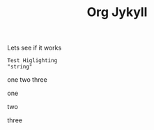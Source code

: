 #+TITLE:  Org Jykyll
#+LAYOUT:  post
#+TAGS:  test

Lets see if it works

#+BEGIN_SRC
Test Higlighting
"string"
#+END_SRC

one
two
three

one

two

three

